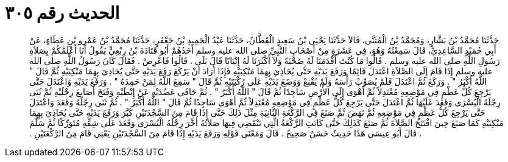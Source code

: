 
= الحديث رقم ٣٠٥

[quote.hadith]
حَدَّثَنَا مُحَمَّدُ بْنُ بَشَّارٍ، وَمُحَمَّدُ بْنُ الْمُثَنَّى، قَالاَ حَدَّثَنَا يَحْيَى بْنُ سَعِيدٍ الْقَطَّانُ، حَدَّثَنَا عَبْدُ الْحَمِيدِ بْنُ جَعْفَرٍ، حَدَّثَنَا مُحَمَّدُ بْنُ عَمْرِو بْنِ عَطَاءٍ، عَنْ أَبِي حُمَيْدٍ السَّاعِدِيِّ، قَالَ سَمِعْتُهُ وَهُوَ، فِي عَشَرَةٍ مِنْ أَصْحَابِ النَّبِيِّ صلى الله عليه وسلم أَحَدُهُمْ أَبُو قَتَادَةَ بْنُ رِبْعِيٍّ يَقُولُ أَنَا أَعْلَمُكُمْ بِصَلاَةِ رَسُولِ اللَّهِ صلى الله عليه وسلم ‏.‏ قَالُوا مَا كُنْتَ أَقْدَمَنَا لَهُ صُحْبَةً وَلاَ أَكْثَرَنَا لَهُ إِتْيَانًا قَالَ بَلَى ‏.‏ قَالُوا فَاعْرِضْ ‏.‏ فَقَالَ كَانَ رَسُولُ اللَّهِ صلى الله عليه وسلم إِذَا قَامَ إِلَى الصَّلاَةِ اعْتَدَلَ قَائِمًا وَرَفَعَ يَدَيْهِ حَتَّى يُحَاذِيَ بِهِمَا مَنْكِبَيْهِ فَإِذَا أَرَادَ أَنْ يَرْكَعَ رَفَعَ يَدَيْهِ حَتَّى يُحَاذِيَ بِهِمَا مَنْكِبَيْهِ ثُمَّ قَالَ ‏"‏ اللَّهُ أَكْبَرُ ‏"‏ ‏.‏ وَرَكَعَ ثُمَّ اعْتَدَلَ فَلَمْ يُصَوِّبْ رَأْسَهُ وَلَمْ يُقْنِعْ وَوَضَعَ يَدَيْهِ عَلَى رُكْبَتَيْهِ ثُمَّ قَالَ ‏"‏ سَمِعَ اللَّهُ لِمَنْ حَمِدَهُ ‏"‏ ‏.‏ وَرَفَعَ يَدَيْهِ وَاعْتَدَلَ حَتَّى يَرْجِعَ كُلُّ عَظْمٍ فِي مَوْضِعِهِ مُعْتَدِلاً ثُمَّ أَهْوَى إِلَى الأَرْضِ سَاجِدًا ثُمَّ قَالَ ‏"‏ اللَّهُ أَكْبَرُ ‏"‏ ‏.‏ ثُمَّ جَافَى عَضُدَيْهِ عَنْ إِبْطَيْهِ وَفَتَخَ أَصَابِعَ رِجْلَيْهِ ثُمَّ ثَنَى رِجْلَهُ الْيُسْرَى وَقَعَدَ عَلَيْهَا ثُمَّ اعْتَدَلَ حَتَّى يَرْجِعَ كُلُّ عَظْمٍ فِي مَوْضِعِهِ مُعْتَدِلاً ثُمَّ أَهْوَى سَاجِدًا ثُمَّ قَالَ ‏"‏ اللَّهُ أَكْبَرُ ‏"‏ ‏.‏ ثُمَّ ثَنَى رِجْلَهُ وَقَعَدَ وَاعْتَدَلَ حَتَّى يَرْجِعَ كُلُّ عَظْمٍ فِي مَوْضِعِهِ ثُمَّ نَهَضَ ثُمَّ صَنَعَ فِي الرَّكْعَةِ الثَّانِيَةِ مِثْلَ ذَلِكَ حَتَّى إِذَا قَامَ مِنَ السَّجْدَتَيْنِ كَبَّرَ وَرَفَعَ يَدَيْهِ حَتَّى يُحَاذِيَ بِهِمَا مَنْكِبَيْهِ كَمَا صَنَعَ حِينَ افْتَتَحَ الصَّلاَةَ ثُمَّ صَنَعَ كَذَلِكَ حَتَّى كَانَتِ الرَّكْعَةُ الَّتِي تَنْقَضِي فِيهَا صَلاَتُهُ أَخَّرَ رِجْلَهُ الْيُسْرَى وَقَعَدَ عَلَى شِقِّهِ مُتَوَرِّكًا ثُمَّ سَلَّمَ ‏.‏ قَالَ أَبُو عِيسَى هَذَا حَدِيثٌ حَسَنٌ صَحِيحٌ ‏.‏ قَالَ وَمَعْنَى قَوْلِهِ وَرَفَعَ يَدَيْهِ إِذَا قَامَ مِنَ السَّجْدَتَيْنِ يَعْنِي قَامَ مِنَ الرَّكْعَتَيْنِ ‏.‏